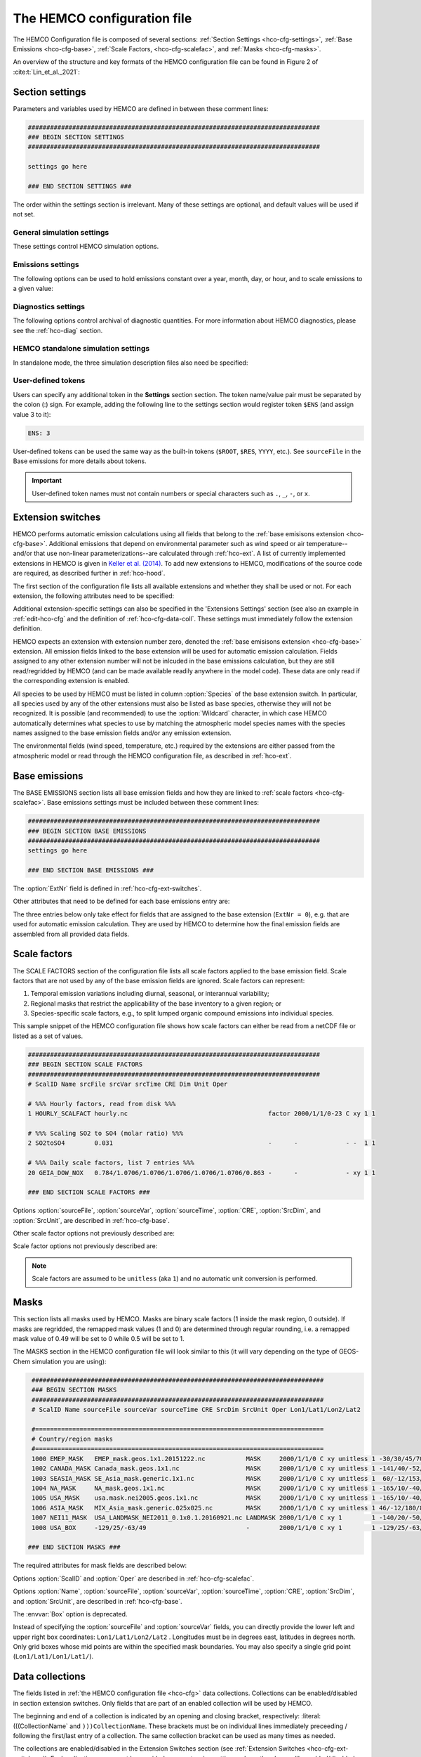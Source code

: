 .. |br| raw:: html:

   <br />

.. _hco-cfg:

############################
The HEMCO configuration file
############################

The HEMCO Configuration file is composed of several sections:
:ref:`Section Settings <hco-cfg-settings>`,
:ref:`Base Emissions <hco-cfg-base>`,
:ref:`Scale Factors, <hco-cfg-scalefac>`, and
:ref:`Masks <hco-cfg-masks>`.

An overview of the structure and key formats of the HEMCO configuration file
can be found in Figure 2 of :cite:t:`Lin_et_al._2021`:

.. image:: ../_static/lin-et-al-2021-fig2.png
   :width: 600

.. _hco-cfg-settings:

================
Section settings
================

Parameters and variables used by HEMCO are defined in between these
comment lines:

.. code-block:: kconfig

   ###############################################################################
   ### BEGIN SECTION SETTINGS
   ###############################################################################

   settings go here

   ### END SECTION SETTINGS ###

The order within the settings section is irrelevant. Many of these
settings are optional, and default values will be used if not set.

.. _hco-cfg-settings-general:

General simulation settings
---------------------------

These settings control HEMCO simulation options.


.. option:: ROOT

   Root folder containing emissions inventories and other data to be
   read by HEMCO.

.. option:: METDIR

   Root folder of meteorology data files that are needed for HEMCO
   extensions.  Usually this is a subdirectory of :option:`ROOT`.

.. option:: MODEL

   If present, the :literal:`$MODEL` token will be set to the
   value specified.

   If omitted, this value is determined based on compiler switches.

.. option:: RES

   If present, the :literal:`$RES` token will be set to the value
   specified.

   If omitted, this value is determined based on compiler switches.

.. option:: LogFile

   Path and name of the  output log file (which is typically named
   :file:`HEMCO.log`).  If set to the :option:`Wildcard` character,
   all HEMCO output is written to **stdout** (i.e. the screen).

.. option:: Unit tolerance

   Integer value denoting the tolerance against differences between
   the units set in the :ref:`HEMCO configuration file <hco-cfg>`
   and data units found in the source file.  Allowable values are"

   .. option:: 0

      No tolerance.  A units mismatch will halt a HEMCO simulation.
      mismatch).

   .. option:: 1

      Medium tolerance. A units mismatch will print a warning message
      but not halt a HEMCO simulation.  **(Default setting)**

   .. option:: 2

      High tolerance.  A units mismatch will be ignored.

.. option:: Negative values

   Integer value that defines how negative values are handled.

   .. option:: 0

      No negative values are allowed.  **(Default setting)**

   .. option:: 1

     All negative values are set to zero and a warning is given.

   .. option:: 2

      Negative values are kept as they are.

.. option:: Verbose

   Integer value that controls the amount of additional information
   printed to the HEMCO log file.  Allowable values are :literal:`0`
   (no additional output) to :literal:`3` (lots of additional output).
   Setting  :literal:`3` is useful for debugging.

   **Default setting**: :literal:`0`.

.. option:: Warnings

   Integer value that controls the amount of warnings printed
   to the HEMCO log file.  Allowable values are :literal:`0` (no
   warnings) to :literal:`3` (all warnings).

   **Default setting**: :literal:`1` (only severe warnings).

.. option:: Wildcard

   Wildcard character.  On Unix/Linux, this should be set to :literal:`*`.

.. option:: Separator

   Separator symbol. On Unix/Linux systems, this should be set to
   :literal:`/`.

.. option:: Mask fractions

   If :literal:`true`, the fractional mask values are taken
   into account. This means that mask values can take any value
   between 0.0 and 1.0.

   If :literal:`false`, masks are binary, and grid boxes are
   100% inside or outside of a mask region.

   **Default setting:** :literal:`false`

.. option:: PBL dry deposition

   If :literal:`true`, it is assumed that dry deposition occurs over
   the entire boundary layer. In this case,  extensions that  include
   loss terms (e.g. air-sea exchange) will calculate a loss term for
   every grid box that is partly within the planetary boundary layer.

   If :literal:`false`, a loss term is calculated for the surface
   layer only.

   **Default setting:** :literal:`false`

.. _hco-cfg-settings-emissions:

Emissions settings
------------------

The following options can be used to hold emissions constant over a
year, month, day, or hour, and to scale emissions to a given value:

.. option:: Emission year

   If present, this emission year will be used regardless of the model
   simulation year.

   If omitted, the emission year will be set to the model simulation
   year.

.. option:: Emission month

   If present, this emission month will be used regardless of the model
   simulation month.

   If omitted, the emission month will be set to the model simulation
   month.

.. option:: Emission day

   If present, this emission day will be used regardless of the model
   simulation day.

   If omitted, the emission day will be set to the model simulation
   day.

.. option:: Emission hour

   If present, this emission month will be used regardless of the model
   simulation hour.

   If omitted, the emisison month will be set to the model simulation
   hour.

.. option:: EmissScale_<species-name>

   Optional argument to define a uniform scale factor that will be
   applied across all inventories, categories, hierarchies, and
   extensions.  Can be set for every species individually, e.g.

   .. code-block:: kconfig

      EmisScale_NO: 1.5
      EmisScale_CO: 2.0

   Scales all NO emissions by 50% and doubles CO emissions.

.. _hco-cfg-settings-diagnostics:

Diagnostics settings
--------------------

The following options control archival of diagnostic quantities.  For
more information about HEMCO diagnostics, please see the
:ref:`hco-diag` section.

.. option:: DiagnFile

   Specifies the configuration file for the HEMCO default diagnostics
   collection. This is usually named :file:`HEMCO_Diagn.rc`.  This
   file contains a list of fields to be added to the default
   collection.

   Each line of the diagnostics definition file
   represents a diagnostics container. It expects the following 7 entries
   (all on the same line):

   #. Container name (character)
   #. HEMCO species (character)
   #. Extension number (integer)
   #. Emission category (integer)
   #. Emission hierarchy (integer)
   #. Space dimension (2 or 3)
   #. Output unit (character)
   #. Long name of diagnostic, for the netCDF :literal:`long_name`
      variable attribute (character)

   .. note::

      If you are not sure what the container name, extension number,
      category, and hierarchy are for a given diagnostic, you can set
      :literal:`Verbose` to 3 in the HEMCO configuration file, and run a
      very short simulation (a couple of model hours). Then you can look
      at the output in the :file:`HEMCO.log` file to determine what these
      values should be.

   Please see the :ref:`Default diagnostics collection
   <hco-diag-default>` section for more information about the
   configuration file (e.g. :file:`HEMCO_Diagn.rc`).

.. option:: DiagnFreq

   This setting (located in the HEMCO configuration file) specifies
   the output frequency of the :ref:`Default  <hco-diag-default>`
   collection.  Allowable values are:

   .. option:: Always

      Archives diagnostics on each time step.

   .. option:: Hourly

      Sets the diagnostic time period to 1 hour.

   .. option:: Daily

      Sets the diagnostic time period to 1 day.

   .. option:: Monthly

      Sets the diagnostic time period to 1 hour.

   .. option:: Annually

      Sets the diagnostic time period to 1 year.

   .. option:: End

      Sets the diagnostic time period so that output will only happen
      at the end of the simulation.

   .. option:: YYYYMMDD hhmnss

      Sets the diagnostic time period to an interval specified by a
      15-digit string with year-month-day, hour-minute-second.  For
      example:

      - :code:`00010000 000000` will generate diagnostic output once
	per year.
      - :code:`00000001 000000` will generate diagnostic output once
	per day.
      - :code:`00000000 020000` will generate diagnostic output every
	2 hours.
      - etc.

.. option:: DiagnPrefix

   Specifies the name of the diagnostic files to be created.  For
   example:

   .. code-block::

      DiagnPrefix: ./OutputDir/HEMCO_diagnostics

   will create HEMCO diagnostics files in the :file:`OutputDir/`
   subdirectory of the run directory, and all files will begin with
   the text :file:`HEMCO_diagnostics`.

.. option:: DiagnRefTime

   This option must be explicity added to the HEMCO configuration
   file.

   By default, the value of the :literal:`time:units` attribute in the
   :file:`HEMCO_diagnostics.*.nc` files will be  :literal:`hours since
   YYYY-MM-DD hh:mn:ss`, where :literal:`YYYY-MM-DD hh:mn:ss` is the
   diagnostics datetime.  This default value can be overridden and set
   to a fixed datetime by setting :option:`DiagnRefTime` in the HEMCO
   configuration file.  For example:

   .. code-block:: console

      DiagnRefTime: hours since 1985-01-01 00:00:00

   will set the :literal:`time:units` attribute to :literal:`hours since
   1985-01-01 00:00:00`.

.. option:: DiagNoLevDim

   This option must be explicity added to the HEMCO configuration
   file. If omitted, the default behavior will be :code:`false`.

   If :literal:`true`, the created :file:`HEMCO_diagnostics*.nc` files
   will contain dimensions :literal:`(time,lat,lon)`.     But if at least
   one of the diagnostic quantities has a :literal:`lev` dimension,
   then the created files will have :literal:`(time,lev,lat,lon)`
   dimensions.

   If :literal:`false`, the :file:`HEMCO_diagnostics.*.nc` files will
   always contain dimensions :literal:`(time,lev,lat,lon)`.

.. option:: DiagnTimeStamp

   This option must be explicity added to the HEMCO configuration
   file.  If omitted, the default behavior will be :option:`End`.

   Allowable values are:

   .. option:: End

      Uses the date and time at the end of the diagnostics time window
      to timestamp diagnostic files. With this option, a 1-hour
      simulation from :code:`20220101 000000` to :code:`20220101
      010000` will create a diagnostic file named
      :file:`HEMCO_Diagnostics.202201010100.nc`.

   .. option:: Start

      Uses the date and time at the start of the diagnostics time
      window to timestamp diagnostic files.  With this option, a
      1-hour simulation from :code:`20220101 000000` to
      :code:`20220101 010000` will create a diagnostic file named
      :file:`HEMCO_Diagnostics.202201010000.nc`.

   .. option:: Mid

      Uses the date and time at the midpoint of the diagnostics time
      window to timestamp diagnostic files. With this option, a 1-hour
      simulation from :code:`20220101  000000` to :code:`20220101
      010000` will create a diagnostic file named
      :file:`HEMCO_diagnostics.202201010030.nc`.

.. _hco-cfg-settings-standalone:

HEMCO standalone simulation settings
------------------------------------

In standalone mode, the three simulation description files also need be
specified:

.. option:: GridFile

   Path and name of the grid description file, which is usually named
   :file:`HEMCO_sa_Grid.rc`.

.. option:: SpecFile

   Path and name of the species description file, which is usually named
   :file:`HEMCO_sa_Spec.rc`.

.. option:: GridFile

   Path and name of the time description file, which is usually named
   :file:`HEMCO_sa_Time.rc`.

.. _hco-cfg-settings-usrdef:

User-defined tokens
-------------------

Users can specify any additional token in the **Settings** section
section. The token name/value pair must be separated by the colon (:)
sign. For example, adding the following line to the settings section
would register token :literal:`$ENS` (and assign value 3 to it):

.. code-block:: kconfig

   ENS: 3

User-defined tokens can be used the same way as the built-in tokens
(:literal:`$ROOT`, :literal:`$RES`, :literal:`YYYY`, etc.). See
:literal:`sourceFile` in the Base emissions for more details about
tokens.

.. important::

    User-defined token names must not contain numbers or
    special characters such as :literal:`.`, :literal:`_`,
    :literal:`-`, or :literal:`x`.

.. _hco-cfg-ext-switches:

==================
Extension switches
==================

HEMCO performs automatic emission calculations using all fields that
belong to the :ref:`base emisisons extension <hco-cfg-base>`. Additional
emissions that depend on environmental parameter such as wind speed or
air temperature--and/or that use non-linear parameterizations--are
calculated through :ref:`hco-ext`.  A list of currently implemented
extensions in HEMCO is given in `Keller et al. (2014)
<#References>`__. To add new extensions to HEMCO, modifications of the
source code are required, as described further in :ref:`hco-hood`.

The first section of the configuration file lists all available
extensions and whether they shall be used or not. For each extension,
the following attributes need to be specified:

.. option:: ExtNr

   Extension number associated with this field. All
   :ref:`base emissions <hco-cfg-base>` should have extension number
   zero.  The extension number` of the data listed in section
   :ref:`hco-ext` data must match with the corresponding extension
   number.

   The extension number can be set to the wildcard character. In that
   case, the field is read by HEMCO (if the assigned species name
   matches any of the HEMCO species, see :option:`Species` below) but
   not used for emission calculation. This is particularly useful if
   HEMCO is only used for data I/O but not for emission calculation.

.. option:: ExtName

   Extension name.

.. option:: Toggle

   If :literal:`on`, the extension will be used.

   If :literal:`off`, the extension will not be used.

.. option:: Species

   List of species to be used by this extension. Multiple species are
   separated by the :option:`Separator` symbol
   (e.g. :literal:`/`). All listed species must be supported by the
   given extension.

   - For example, the soil NO emissions extension only supports one
     species (NO). An error will be raised if additional species are
     listed.

Additional extension-specific settings can also be specified in the
'Extensions Settings' section (see also an example in
:ref:`edit-hco-cfg` and the definition of
:ref:`hco-cfg-data-coll`. These settings must immediately follow the
extension definition.

HEMCO expects an extension with extension number zero, denoted the
:ref:`base emisisons extension <hco-cfg-base>` extension. All emission
fields linked to the base extension will be used for automatic
emission calculation. Fields assigned to any other extension number
will not be inlcuded in the base emissions calculation, but they are
still read/regridded by HEMCO (and can be made available readily
anywhere in the model code). These data are only read if the
corresponding extension is enabled.

All species to be used by HEMCO must be listed in column
:option:`Species` of the base extension switch. In particular, all
species used by any of the other extensions must also be listed as
base species, otherwise they will not be recognized. It is possible
(and recommended) to use the :option:`Wildcard` character, in which
case HEMCO automatically determines what species to use by matching
the atmospheric model species names with the species names assigned to
the base emission fields and/or any emission extension.

The environmental fields (wind speed, temperature, etc.) required by the
extensions are either passed from the atmospheric model or read through
the HEMCO configuration file, as described in :ref:`hco-ext`.

.. _hco-cfg-base:

==============
Base emissions
==============

The BASE EMISSIONS section lists all base emission fields and how they
are linked to :ref:`scale factors <hco-cfg-scalefac>`. Base emissions
settings must be included between these comment lines:

.. code-block:: kconfig

   ###############################################################################
   ### BEGIN SECTION BASE EMISSIONS
   ###############################################################################
   settings go here

   ### END SECTION BASE EMISSIONS ###

The :option:`ExtNr` field is defined in :ref:`hco-cfg-ext-switches`.

Other attributes that need to be defined for each base emissions entry
are:

.. option:: Name

   Descriptive field identification name. Two consecutive underscore
   characters (:literal:`__`) can be used to attach a 'tag' to a
   name. This is only of relevance if multiple base emission fields
   share the same species, category, hierarchy, and scale factors. In
   this case, emission calculation can be optimized by assigning field
   names that onlydiffer by its tag to those fields
   (e.g. :literal:`DATA__SECTOR1`, :literal:`DATA__SECTOR2`, etc.).

   For fields assigned to extensions other than the base extension
   (:literal:`ExtNr = 0`), the field names are prescribed and must not
   be modified because the data is identified by these extensions by
   name.

.. option:: sourceFile

   Path and name of the input file.

   Name tokens can be provided that become evaluated during
   runtime. For example, to use the root directory specified in the
   :ref:`Section settings section  <hco-cfg-settings>`, the
   :literal:`$ROOT` token can be used.  Similarly the token
   :literal:`$CFDIR` refers to the location of the configuration
   file. This allows users to reference data relative to the
   location of the configuration file. For instance, if the
   data  is located in subfolder :literal:`data` of the same directory
   as the configuration file, the file name can be set to
   :literal:`$CFDIR/data/filename.nc`.

   Similarly, the **date tokens** :literal:`$YYYY`, :literal:`$MM`,
   :literal:`$DD`, :literal:`$HH`, and :literal:`$MN` can be used to
   refer to the the current valid year, month, day, hour, and
   minute, respectively. These values are determined
   from the current simulation datetime and the :option:`sourceTime`
   specification for this entry.

   The tokens :literal:`$MODEL` and :literal:`$RES` refer to the
   meteorological model (:option:`MODEL`) and resolution
   (:option:`RES`). These tokens can be set explicitly in the settings
   section. In `GEOS-Chem <https://geos-chem.readthedocs.io>`_ they
   are set to compiler-flag specific values if not set in the settings
   section.  Any token defined in the settings section can be used to
   construct a part of the file name (see :ref:`hco-cfg-settings-usrdef`).

   As an alternative to an input file, **geospatial uniform values**
   can directly be specified in the configuration file (see e.g. scale
   factor :literal:`SO2toSO4` in :ref:`edit-hco-cfg`). If multiple
   values are provided (separated by the separator    character), they
   are interpreted as different time slices. In this case, the
   :option:`sourceTime` attribute can be used to specify the times
   associated with the individual slices. If no time attribute is set,
   HEMCO attempts to determine the time slices from the number of data
   values: 7 values are interpreted as weekday (Sun, Mon, ..., Sat); 12
   values as month (Jan, ..., Dec); 24 values as hour-of-day (12am,
   1am, ..., 11pm).

   Uniform values can be combined with **mathematical expressions**,
   e.g. to model a sine-wave emission source. Mathematical
   expressions must be labeled :literal:`MATH:`, followed by
   the expression, e.g. :literal:`MATH:2.0+sin(HH/12*PI)`.

   **Country-specific data** can be provided through an ASCII file
   (:literal:`.txt`). More details on this option are given in the
   Input File Format section.

   If this entry is **left empty** (:literal:`-`), the filename from
   the preceding entry is taken, and the next 5 attributes will be
   ignored (see entry :literal:`MACCITY_SO4` in :ref:`edit-hco-cfg`.

.. option:: sourceVar

   Source file variable of interest. Leave empty (:literal:`-`) if
   values are directly set through the :option:`sourceFile` attribute
   or if :option:`sourceFile` is empty.

.. option:: sourceTime

   This attribute defines the time slices to be used and the data
   refresh frequency. The format is
   :literal:`year/month/day/hour`. Accepted are discrete dates for
   time-independent data (e.g. :literal:`2000/1/1/0`) and time ranges
   for temporally changing fields
   (e.g. :literal:`1980-2007/1-12/1-31/0-23`). Data will automatically
   become updated as soon as the simulation date enters a new time
   interval.

   The provided time attribute determines the data refresh
   frequency. It does not need to correspond to the datetimes of the
   input file.

   - For example, if the input file contains daily data of
     year 2005 and the time attribute is set to :literal:`2005/1/1/0`,
     the file  will be read just once (at the beginning  of the
     simulation) and the data of Jan 1, 2005 is used throughout the
     simulation. |br|
     |br|
   - If the time attribute is set to :literal:`2005/1-12/1/0`, the
     data is updated on every month, using the first day data of the
     given month. For instance, if the simulation starts on July 15,
     the data of July 1,2005 are used until August 1, at which point
     the  data will be refreshed to values from August 1, 2005. |br|
     |br|
   - A time attribute of :literal:`2005/1-12/1-31/0` will make
     sure that the input data are refreshed daily to the current day's
     data. |br|
     |br|
   - Finally, if the time attribute is set to
     :literal:`2005/1-12/1-31/0-23`, the data file is read every
     simulation hour, but the same daily data is used throughout the
     day (since there are no hourly data in the file). Providing too
     high update frequencies is not recommended unless the data
     interpolation option is enabled (see below).

   If the provided time attributes do not match a datetime of the
   input file, the **most likely** time slice is selected. The most
   likely time slice is determined based on the specified source time
   attribute, the datetimes available in the input file, and the
   current simulation date. In most cases, this is just the closest
   available time slice that lies in the past.

   - For example, if a file contains annual data from 2005 to 2010 and
     the source time attribute is set to :literal:`2005-2010/1-12/1/0`,
     the data of 2005 is used for all simulation months in 2005. |br|
     |br|
   - More complex datetime selections occur for files with
     discontinuous time slices, e.g. a file with monthly data for
     year 2005, 2010, 2020, and 2050. In this case, if the time
     attribute is set to :literal:`2005-2020/1-12/1/0`, the monthly
     values of 2005 are (re-)used for all years between 2005 and 2010,
     the monthly values of 2010 are used for simulation years 2010 -
     2020, etc.

   It is possible to use tokens :literal:`$YYYY`, :literal:`$MM`,
   :literal:`$DD`, and :literal:`$HH`, which will automatically be
   replaced by the current simulation date. Weekly data (e.g. data
   changing by the day of the week) can be indicated by setting the
   day attribute to :literal:`WD` (the wildcard character will work,
   too, but is not recommended). Weekly data needs to consist of at
   least seven time slices - in increments of one day - representing
   data for every weekday starting on Sunday. It is possible to store
   multiple weekly data, e.g. for every month of a year:
   :literal:`2000/1-12/WD/0`. These data must contain  time slices for
   the first seven days of every month, with the first day per month
   representing Sunday data, then followed by Monday,
   etc. (irrespective of the real weekdays of the given month). If the
   wildcard character is used for the days, the data will be
   interpreted if (and only if) there are exactly seven time
   slices. See the Input File Format section for more details. Default
   behavior is to interpret weekly data as 'local time', i.e. token
   :literal:`WD` assumes that the provided values are in local
   time. It is possible to use weekly data referenced to UTC time
   using token :literal:`UTCWD`.

   Similar to the weekday option, there is an option to indicate
   hourly data that represents local time: :literal:`LH`. If using
   this flag, all hourly data of a given time interval (day, month,
   year) are read into memory and the local hour is picked at every
   location. A downside of this is that all hourly time slices in
   memory are updated based on UTC time. For instance, if a file holds
   local hourly data for every day of the year, the source time
   attribute can be set to :literal:`2011/1-12/1-31/LH`. On every new
   day (according to UTC time), this will read all 24 hourly time
   slices of that UTC day and use those hourly data for the next 24
   hours. For the US, for instance, this results in the wrong daily
   data being used for the last 6-9 hours of the day (when UTC time is
   one day ahead of local US time).

   There is a difference between source time attributes
   :literal:`2005-2008/$MM/1/0` and :literal:`2005-2008/1-12/1/0`. In
   the first case, the file will be updated annually, while the update
   frequency is monthly in the second case. The token :literal:`$MM`
   simply indicates that the current simulation month shall be used
   whenever the file is updated, but it doesn’t imply a refresh
   interval. Thus, if the source time attribute is set to
   :literal:`$YYYY/$MM/$DD/$HH`, the file will be read only once and
   the data of the simulation start date is taken (and used throughout
   the simulation). For uniform values directly set in the
   configuration file, all time attributes but one must be fixed,
   e.g. valid entries are :literal:`1990-2007/1/1/0` or
   :literal:`2000/1-12/1/1`, but not :literal:`1990-2007/1-12/1/1`.

   .. note::

      All data read from netCDF file are assumed to be in UTC time,
      except for weekday data that are always assumed to be in local
      time. Data read from the configuration file and/or from ASCII are
      always assumed to be in local time.

   It is legal to keep different time slices in different files,
   e.g. monthly data of multiple years can be stored in files
   :file:`file_200501.nc`, :file:`file_200502.nc`, ...,
   :file:`file_200712.nc`.  By setting the source file attribute to
   :file:`file_$YYYY$MM.nc` and the source time attribute to
   :file:`2005-2007/1-12/1/0`, data of :file:`file_200501.nc` is used
   for simulation dates of January 2005 (or any January of a previous
   year), etc. The individual files can also contain only a subset of
   the provided data range, e.g. all monthly files of a year can be
   stored in one file: :file:`file_2005.nc`, :file:`file_2006.nc`,
   :file:`file_2007.nc`. In this case, the source file name should be
   set to :file:`file_$YYYY`, but the source time attribute should
   still be :literal:`2005-2007/1-12/1/0` to indicate that the field
   shall be updated monthly.

   This attribute can be set to the wildcard character (:literal:`*`), which
   will force the file to be updated on every HEMCO time step.

   File reference time can be shifted by a fixed amount by adding an
   optional fifth element to the time stamp attribute. For instance,
   consider the case where 3-hourly averages are provided in
   individual files with centered time stamps, e.g.:
   :file:`file.yyyymmdd_0130z.nc`, :file:`file.yyyymmdd_0430z.nc`,
   ..., :file:`file.yyymmdd_2230z.nc`. To read these files **at the
   beginning of their time intervals**, the time stamp can be shifted by
   90 minutes: :literal:`2000-2016/1-12/1-31/0-23/+90minutes`.  At
   time 00z, HEMCO will then read file 0130z and keep using this file
   until 03z, when it switches to file 0430z. Similarly, it is
   possible to shift the file reference time by any number of years,
   months, days, or hours. Time shifts can be forward or backward in
   time (use :literal:`-` sign to shift backwards).

.. option:: CRE

   Controls the time slice selection if the simulation date is outside
   the range provided in attribute source time (see above). The
   following options are available:

   .. option:: C

      **Cycling:**  Data are interpreted asclimatology and recycled
      once the end of the last time slice is reached. For instance, if
      the input data contains monthly data of year 2000, and the
      source time attribute is set to :literal:`2000/1-12/1/0 C`, the
      same monthly data will be re-used every year.

      If the input data spans multiple years (e.g. monthly data from
      2000-2003), the closest available year will be used outside of
      the available range (e.g. the monthly data of 2003 is used for
      all simulation years after 2003).

   .. option:: CS

      **Cycling, Skip:** Data are interpreted as climatology and recycled
      once the end of the last time slice is reached. Data that aren't
      found are skipped. This is useful when certain fields aren't found
      in a restart file and, in that case, those fields will be
      initialized to default values.

   .. option:: CY

      **Cycling, Use Simulation Year:**, Same as :option:`C`, except
      don't allow :envvar:`Emission year` setting to override year value.

   .. option:: CYS

      **Cycling, Use Simulation Year, Skip:**  Same as :option:`CS`,
      except don't allow :envvar:`Emission year` setting to override year
      value.

   .. option:: R

      **Range:** Data are only considered as long as the simulation
      time is within the time range specified in attribute :option:`sourceTime`.
      The provided range does not necessarily need to match the time
      stamps of the input file. If it is outside of the range of the
      netCDF time stamps, the closest available date will be used.

      For instance, if a file contains data for years 2003 to 2010 and
      the  provided range is set to :literal:`2006-2010/1/1/0 R`, the file
      will only be considered between simulation years 2006-2010. For
      simulation years 2006 through 2009, the corresponding field on
      the file is used. For all years beyond 2009, data of year 2010
      is used. If the simulation date is outside the provided time
      range, the data is ignored but HEMCO does not return an error -
      the field is simply treated as empty (a corresponding warning is
      issued in the HEMCO log file).

      - Example: if the source time attribute is set to
        :literal:`2000-2002/1-12/1/0 R`, the data will be used for
        simulation years 2000 to 2002 and ignored  for all other years.

   .. option:: RA

      **Range, Averaging Otherwise:** Combination of flags :option:`R`
      and :option:`A`. As long as the simulation year is within the
      specified year range, HEMCO will use just the data from that
      particular year. As soon as the simulation year is outside the
      specified year range, HEMCO will use the data averaged over the
      specified years.

      - Consider the case where the emission file contains
        monthly data for years 2005-2010. Setting the time attribute to
        :literal:`2005-2010/1-12/1/0 R` will ensure that this data is
        only used within simulation years 2005 to 2010 and ignored
	outside of it. |br|
	|br|

      - When setting the time attribute to
	:literal:`2005-2010/1-12/1/0 A`, HEMCO will always use the
        2005-2010 averaged monthly values, even for simulation years 2005
        to 2010.

      - A time attribute of :literal:`2005-2010/1-12/1/0 RA` will make
	sure that HEMCO uses the monthly data of the current year if
	the simulation  year is between 2005 and  2010, and the
	2005-2010 average for simulation  years before and after 2005
	and 2010,  respectively.

   .. option:: RF

      **Range, Forced:**  Same as ``R``, but HEMCO stops with an error
      if the simulation date is outside the provided range.

   .. option:: RY

      **Range, Use Simulation Year:** Same as :option:`R`, except
      don't allow :envvar:`Emission year` to override year value.

   .. option:: E

      **Exact:**  Fields are only used if the time stamp on the field
      exactly matches the current simulation datetime. In all other
      cases, data is ignored but HEMCO does not return an error.

      - For example, if :option:`sourceTime` is set to
        :literal:`2000-2013/1-12/1-31/0 E`, every time the simulation
        enters a new day HEMCO will attempt to find a data field for
	the current simulation date.  If no such field can be found on
	the file, the data is ignored (and a warning is
	prompted). This setting is particularly useful for data that
	is highly sensitive to date and time, e.g. restart variables.

   .. option:: EF

       **Exact, Forced:** Same as :option:`E`, but HEMCO stops with an
       error if no data field can be found for the current simulation
       date and time.

   .. option:: EC

      **Exact, Read/Query Contiuously.**.

   .. option:: ECF

      **Exact, Read/Query Continuously, Forced.**

   .. option:: EY

      **Exact, Use Smulation Year:** Same as :option:`E`, except don't
      allow :envvar:`Emission year`  setting to override year value.

   .. option:: A

      **Averaging:** Tells HEMCO to average the data over the
      specified range of years.

      - For instance, setting :option:`sourceTime` to
	:literal:`1990-2010/1-12/1/0 A` will cause HEMCO to calculate
        monthly means between 1990 to 2010 and use these regardless of
	the current simulation date.

      The data from the different years can be spread out over multiple
      files. For example, it is legal to use the averaging flag in
      combination with files that use year tokens such as
      :literal:`file_$YYYY.nc`.

   .. option:: I

      **Interpolation:** Data fields are interpolated in time. As an
      example, let's assume a file contains annual data for years
      2005, 2010, 2020, and 2050. If :option:`sourceTime` is set to
      :literal:`2005-2050/1/1/0 I`, data becomes interpolated between
      the two closest years every time we enter a new simulation
      year. If the simulation starts on January 2004, he value of 2005
      is used for years 2004 and 2005. At the beginning of 2006, the
      used data is calculated as a weighted mean for the 2005 and 2010
      data, with 0.8 weight given to 2005 and 0.2 weight given to 2010
      values. Once the simulation year changes to 2007, the weights
      hange to 0.6 for 2005 and 0.4 for 2010, etc. The interpolation
      frequency is determined by :option:`sourceTime` the source time
      attribute.

      For example, setting the source time attribute to
      :literal:`2005-2050/1-12/1/0 I` would result in a recalculation
      of the weights on every new simulation month. Interpolation
      works in a very similar manner for discontinuous monthly,daily,
      and hourly data. For instance if a file contains monthly data of
      2005, 2010, 2020, and 2050 and the source time attribute is set
      to :literal:`2005-2050/1-12/1/0 I`, the field is recalculated
      every month using the two bracketing fields of the given month:
      July 2007 values are calculated from July 2005 and July 2010
      data (with weights of 0.6 and 0.4, respectively), etc.

      Data interpolation also works between multiple files. For
      instance, if monthly data are stored in files
      :literal`file_200501.nc`, :file:`file_200502.nc`, etc., a
      combination of source file name :file:`file_$YYYY$MM.nc` and
      :option:`sourceTime` attribute :literal:`2005-2007/1-12/1-31/0
      :literal:I` will result in daily data interpolation between the two
      bracketing files, e.g. if the simulation day is July 15, 2005,
      the fields current values are calculated from files
      :literal:`file_200507.nc` and :literal:`file_200508.nc`,
      respectively.

      Data interpolation across multiple files also works if there are
      file 'gaps', for example if there is a file only every three
      hours: :file:`file_20120101_0000.nc`,
      :file:`file_20120101_0300.nc`,  etc. Hourly data interpolation
      between those files can be achieved by setting source file to
      :file:file_$YYYY$MM$DD_$HH00.nc`, and :option:`sourceTime` to
      :literal:`2000-2015/1-12/1-31/0-23 I` (or whatever the covered
      year range is).

.. option:: SrcDim

    Spatial dimension of input data (:literal:`xy` for horizontal
    data; :literal:`xyz` for 3-dimensional data).

    The :option:`SrcDim` attribute accepts an integer number as
    vertical coordinate to indicate the number of vertical levels to
    be read, as well as the direction of the vertical axis. For
    example, to use the lowest 5 levels of the input data only, set
    :option:`SrcDim` to :literal:`xy5`.   This will place the lowest 5
    levels of the input  data into HEMCO levels 1 to 5. To use the
    topmost  5 levels of the input data, set :option:`SrcDim` to
    :literal:`xy-5`. The minus sign will force the vertical  axis to
    be flipped, i.e. the 5 topmost levels will be placed into HEMCO
    levels 1 to 5 (in reversed order, so that the topmost level of the
    input data will be placed in HEMCO lev el 1, etc.).

    The :option:`SrcDim` attribute can also be used to indicate the
    level into which 2D data shall be released by setting  the
    vertical coordinate to `:literal:`LX```, with :literal:`X` being
    the release level. For instance, to emit a 2D field into level 5,
    set :option:`SrcDim` to :literal:`xyL5`.

    HEMCO can has two options to specify the emission injection
    height:

    #. The vertical height can be given as model level (default) or in
       meters, e.g. to emit a source at 2000m:
       :literal:`xyL=2000m`. |br|
       |br|

    #. For 2D fields it is legal to define a range of levels, in which
       case the  emissions are uniformly distributed across these
       levels (maintaining the original total emissions).
       Examples for this are:

       - :literal:`xyL=1:5`: Emit into levels 1-5;
       - :literal:`xyL=2:5000m` Emit between model level 2 and 5000m;
       - :literal:`xyL=1:PBL`: Emit from the surface up to the PBL top.

    HEMCO can also get the injection height information from an
    external source (i.e. netCDF file). For now, these heights are
    expected to be in meters. The injection height data must be
    listed as a scale factor and can then be referenced in the
    :option:`SrcDim` setting.

    HEMCO can read read netCDF files with an arbitrary additional
    dimension. For these files, the name of the additional dimension
    and  the desired dimension index must be specified as part of the
    :option:`SrcDim` attribute.

    - For example, to read a file that contains 3D ensemble data
      (with the individual ensemble runs as additional dimension
      :literal:`ensemble`), set :option:`SrcDim` to
      :literal:`xyz+"ensemble=3`  to indicate that you wish to read
      the third ensemble member. You may also use a
      :ref:`user-defined token <hco-cfg-settings-usrdef>` for the
      dimension index to be used, e.g. :literal:`xyz+"ensemble=$ENS"`.

    .. note::

       Arbitrary additional dimensions are currently not supported in
       a high-performance environment that uses the ESMF/MAPL
       input/output libraries.

.. option:: SrcUnit

   Units of the data.

.. option:: Species

   HEMCO emission species name. Emissions will be added to this
   species. All HEMCO emission species are defined at the beginning of
   the simulation (see the Interfaces section) If the species name
   does not match any of the HEMCO species, the field is ignored
   altogether.

   The species name can be set to the wildcard character, in which
   case the field is always read by HEMCO but no species is assigned
   to it. This can be useful for extensions that import some
   (species-independent) fields by name.

The three entries below only take effect for fields that are assigned
to the base extension (:literal:`ExtNr = 0`), e.g. that are used for
automatic  emission calculation. They are used by HEMCO to determine
how the final emission fields are assembled from all provided data fields.

.. option:: ScalIDs

   Identification numbers of all scale factors and masks that shall be
   applied to this base emission field. Multiple entries must be
   separated by the separator character. The :option:`ScalIDs` must
   correspond to the numbers provided in the :ref:`hco-cfg-scalefac`
   and :ref:`hco-cfg-masks` sections.

.. option:: Cat

   Emission category. Used to distinguish different, independent
   emission sources. Emissions of different categories are always
   added to each other.

   Up to three emission categories can be assigned to each entry
   (separated by the separator character).  Emissions are always
   entirely written into the first listed category, while emissions of
   zero are used for any other assigned category.

   In practice, the only time when more than one emissions category
   needs to be specified is when an :ref:`inventory does not separate
   between anthropogenic, biofuels, and/or trash emissions
   <edit-hco-cfg-ex6>`

   For example, the CEDS inventory uses categories :literal:`1/2/12`
   because CEDS lumps both biofuel emissions and trash emissions with
   anthropogenic Because. The :literal:`1/2/12` category designation
   means "Put everything into the first listed category
   (1=anthropogenic), and set the other listed categories (2=biofuels,
   12=trash) to zero.

.. option:: Hier

   Emission hierarchy. Used to prioritize emission fields within the
   same emission category.  Emissions of higher hierarchy overwrite
   lower hierarchy data. Fields are only considered within their
   defined domain, i.e. regional inventories are only considered
   within their mask boundaries.


.. _hco-cfg-scalefac:

=============
Scale factors
=============

The SCALE FACTORS section of the configuration file lists all scale
factors applied to the base emission field. Scale factors that are not
used by any of the base emission fields are ignored. Scale factors can
represent:

#. Temporal emission variations including diurnal, seasonal, or
   interannual variability;
#. Regional masks that restrict the applicability of the base inventory
   to a given region; or
#. Species-specific scale factors, e.g., to split lumped organic
   compound emissions into individual species.

This sample snippet of the HEMCO configuration file shows how scale
factors can either be read from a netCDF file or listed as a set of
values.

.. code-block:: kconfig

   ###############################################################################
   ### BEGIN SECTION SCALE FACTORS
   ###############################################################################
   # ScalID Name srcFile srcVar srcTime CRE Dim Unit Oper

   # %%% Hourly factors, read from disk %%%
   1 HOURLY_SCALFACT hourly.nc                                      factor 2000/1/1/0-23 C xy 1 1

   # %%% Scaling SO2 to SO4 (molar ratio) %%%
   2 SO2toSO4        0.031                                          -      -             - -  1 1

   # %%% Daily scale factors, list 7 entries %%%
   20 GEIA_DOW_NOX   0.784/1.0706/1.0706/1.0706/1.0706/1.0706/0.863 -      -             - xy 1 1

   ### END SECTION SCALE FACTORS ###

Options :option:`sourceFile`, :option:`sourceVar`,
:option:`sourceTime`, :option:`CRE`, :option:`SrcDim`, and
:option:`SrcUnit`, are described in :ref:`hco-cfg-base`.

Other scale factor options not previously described are:

Scale factor options not previously described are:

.. option:: ScalID

   Scale factor identification number. Used to link the scale factors
   to the base emissions through the corresponding ScalIDs attribute
   in the :ref`hco-cfg-base`.

.. option:: Oper

   Scale factor operator. Determines the operation performed on the
   scale factor.  Possible values are:

   -  1 for multiplication (Emission = Base \* Scale);
   -  -1 for division (Emission = Base / Scale);
   -  2 for squared (Emission = Base \* Scale**2).

.. option:: MaskID

   Optional.  ScalID of a mask field. This optional value can be used
   if a scale factor shall only be used over a given region. The
   provided MaskID must have a corresponding entry in the
   :ref:`Masks section <hco-cfg-masks>` of the configuration file.

.. note::

   Scale factors are assumed to be :literal:`unitless` (aka
   :literal:`1`) and no automatic unit conversion is performed.

.. _hco-cfg-masks:

=====
Masks
=====

This section lists all masks used by HEMCO. Masks are binary scale
factors (1 inside the mask region, 0 outside). If masks are regridded,
the remapped mask values (1 and 0) are determined through regular
rounding, i.e. a remapped mask value of 0.49 will be set to 0 while 0.5
will be set to 1.

The MASKS section in the HEMCO configuration file will look similar to
this (it will vary depending on the type of GEOS-Chem simulation you are
using):

.. code-block:: kconfig

   ###############################################################################
   ### BEGIN SECTION MASKS
   ###############################################################################
   # ScalID Name sourceFile sourceVar sourceTime CRE SrcDim SrcUnit Oper Lon1/Lat1/Lon2/Lat2

   #==============================================================================
   # Country/region masks
   #==============================================================================
   1000 EMEP_MASK   EMEP_mask.geos.1x1.20151222.nc           MASK     2000/1/1/0 C xy unitless 1 -30/30/45/70
   1002 CANADA_MASK Canada_mask.geos.1x1.nc                  MASK     2000/1/1/0 C xy unitless 1 -141/40/-52/85
   1003 SEASIA_MASK SE_Asia_mask.generic.1x1.nc              MASK     2000/1/1/0 C xy unitless 1  60/-12/153/55
   1004 NA_MASK     NA_mask.geos.1x1.nc                      MASK     2000/1/1/0 C xy unitless 1 -165/10/-40/90
   1005 USA_MASK    usa.mask.nei2005.geos.1x1.nc             MASK     2000/1/1/0 C xy unitless 1 -165/10/-40/90
   1006 ASIA_MASK   MIX_Asia_mask.generic.025x025.nc         MASK     2000/1/1/0 C xy unitless 1 46/-12/180/82
   1007 NEI11_MASK  USA_LANDMASK_NEI2011_0.1x0.1.20160921.nc LANDMASK 2000/1/1/0 C xy 1        1 -140/20/-50/60
   1008 USA_BOX     -129/25/-63/49                           -        2000/1/1/0 C xy 1        1 -129/25/-63/49

  ### END SECTION MASKS ###

The required attributes for mask fields are described below:

Options :option:`ScalID` and :option:`Oper` are described in
:ref:`hco-cfg-scalefac`.

Options :option:`Name`, :option:`sourceFile`, :option:`sourceVar`,
:option:`sourceTime`, :option:`CRE`, :option:`SrcDim`, and
:option:`SrcUnit`, are described in :ref:`hco-cfg-base`.

The :envvar:`Box` option is deprecated.

Instead of specifying the :option:`sourceFile` and :option:`sourceVar`
fields, you can directly provide the lower left and upper right box
coordinates: :literal:`Lon1/Lat1/Lon2/Lat2` . Longitudes must be in
degrees east, latitudes in degrees north. Only grid boxes whose mid
points are within the specified mask boundaries.  You may also specify
a single grid point (:literal:`Lon1/Lat1/Lon1/Lat1/`).

.. _hco-cfg-data-coll:

================
Data collections
================

The fields listed in :ref:`the HEMCO configuration file <hco-cfg>` data
collections. Collections can be enabled/disabled in section extension
switches. Only fields that are part of an enabled collection will be
used by HEMCO.

The beginning and end of a collection is indicated by an opening and
closing bracket, respectively: :literal:(((CollectionName` and
:literal:`)))CollectionName`. These brackets must be on individual lines
immediately preceeding / following the first/last entry of a collection.
The same collection bracket can be used as many times as needed.

The collections are enabled/disabled in the Extension Switches section
(see :ref:`Extension Switches <hco-cfg-ext-switches>`). Each
collection name must be provided as an extension setting and can then
be readily enabled/disabled:

.. code-block:: kconfig

   ###############################################################################
   #### BEGIN SECTION EXTENSION SWITCHES
   ###############################################################################
   # ExtNr ExtName           on/off  Species
   0       Base              : on    *
       --> MACCITY           :       true
       --> EMEP              :       true
       --> AEIC              :       true

   ### END SECTION EXTENSION SWITCHES

   ###############################################################################
   ### BEGIN SECTION BASE EMISSIONS
   ###############################################################################
   ExtNr Name srcFile srcVar srcTime CRE Dim Unit Species ScalIDs Cat Hier

   (((MACCITY
   0 MACCITY_CO MACCity.nc  CO 1980-2014/1-12/1/0 C xy  kg/m2/s CO 500      1 1
   )))MACCITY

   (((EMEP
   0 EMEP_CO    EMEP.nc     CO 2000-2014/1-12/1/0 C xy  kg/m2/s CO 500/1001 1 2
   )))EMEP

   (((AEIC
   0 AEIC_CO    AEIC.nc     CO 2005/1-12/1/0      C xyz kg/m2/s CO -        2 1
   )))AEIC

   ### END SECTION BASE EMISSIONS ###

   ###############################################################################
   #### BEGIN SECTION SCALE FACTORS
   ###############################################################################
   # ScalID Name srcFile srcVar srcTime CRE Dim Unit Oper

   500 HOURLY_SCALFACT $ROOT/hourly.nc factor  2000/1/1/0-23 C xy 1 1
   600 SO2toSO4        0.031           -       -             - -  1 1

   ### END SECTION SCALE FACTORS ###

   ###############################################################################
   #### BEGIN SECTION MASKS
   ###############################################################################
   #ScalID Name srcFile srcVar srcTime CRE Dim Unit Oper Box

   1001 MASK_EUROPE $ROOT/mask_europe.nc MASK 2000/1/1/0 C xy 1 1 -30/30/45/70

   ### END SECTION MASKS ###

.. _hco-cfg-data-coll-ext-names:

Extension names
---------------

The collection brackets also work with :ref:`extension names
<hco-ext-list>`, e.g. data can be included/excluded based on
extensions. This is particularly useful to include an emission
inventory for standard emission calculation if (and only if) an
extension is not being used (see example below).

.. _hco-cfg-data-coll-undefined:

Undefined collections
---------------------

If, for a given collection, no corresponding entry is found in the
extensions section, it will be ignored. Collections are also ignored if
the collection is defined in an extension that is disabled. It is
recommended to list all collections under the base extension.

.. _hco-cfg-data-coll-exclude:

Exclude collections
-------------------

To use the opposite of a collection switch, .not. can be added in
front of an existing collection name. For instance, to read file
NOT_EMEP.nc only if EMEP is not being used:

.. code-block:: kconfig

   (((.not.EMEP
   0 NOT_EMEP_CO    $ROOT/NOT_EMEP.nc     CO 2000/1-12/1/0 C xy kg/m2/s CO 500/1001 1 2
   ))).not.EMEP

.. _hco-cfg-data-coll-combine:

Combine collections
-------------------

Multiple collections can be combined so that they are evaluated
together. This is achieved by linking collection names with .or..
For example, to use BOND biomass burning emissions only if both GFED and
FINN are not being used:

.. code-block:: kconfig

   (((.not.GFED.or.FINN
   0 BOND_BM_BCPI   $ROOT/BCOC_BOND/v2014-07/Bond_biomass.nc BC   2000/1-12/1/0 C xy kg/m2/s BCPI 70 2 1
   0 BOND_BM_BCPO   -                                        -    -             - -  -       BCPO 71 2 1
   0 BOND_BM_OCPI   $ROOT/BCOC_BOND/v2014-07/Bond_biomass.nc OC   2000/1-12/1/0 C xy kg/m2/s OCPI 72 2 1
   0 BOND_BM_OCPO   -                                        -    -             - -  -       OCPO 73 2 1
   0 BOND_BM_POA1   -                                        -    -             - -  -       POA1 74 2 1
   ))).not.GFED.or.FINN
